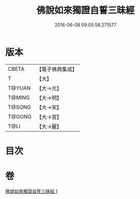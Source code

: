 #+TITLE: 佛說如來獨證自誓三昧經 
#+DATE: 2016-06-08 09:05:58.271577

* 版本
 |     CBETA|【電子佛典集成】|
 |         T|【大】     |
 |    T@YUAN|【大→元】   |
 |    T@MING|【大→明】   |
 |    T@SONG|【大→宋】   |
 |    T@GONG|【大→宮】   |
 |      T@LI|【大→麗】   |

* 目次

* 卷
[[file:KR6i0260_001.txt][佛說如來獨證自誓三昧經 1]]

